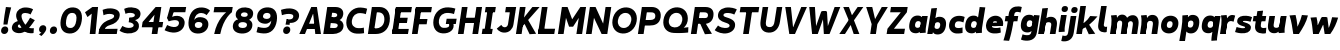 SplineFontDB: 3.2
FontName: MahoneSansBoldItalic
FullName: MahoneSans Bold Italic
FamilyName: MahoneSans
Weight: Bold
Copyright: Copyright (c) 2022, Marco G Mahone
UComments: "2022-4-30: Created with FontForge (http://fontforge.org)"
Version: 001.000
ItalicAngle: 0
UnderlinePosition: -100
UnderlineWidth: 50
Ascent: 800
Descent: 200
InvalidEm: 0
LayerCount: 2
Layer: 0 0 "Back" 1
Layer: 1 0 "Fore" 0
XUID: [1021 174 643576185 27755]
FSType: 0
OS2Version: 0
OS2_WeightWidthSlopeOnly: 0
OS2_UseTypoMetrics: 1
CreationTime: 1651348897
ModificationTime: 1651352467
PfmFamily: 33
TTFWeight: 700
TTFWidth: 5
LineGap: 90
VLineGap: 0
OS2TypoAscent: 0
OS2TypoAOffset: 1
OS2TypoDescent: 0
OS2TypoDOffset: 1
OS2TypoLinegap: 90
OS2WinAscent: 0
OS2WinAOffset: 1
OS2WinDescent: 0
OS2WinDOffset: 1
HheadAscent: 0
HheadAOffset: 1
HheadDescent: 0
HheadDOffset: 1
OS2Vendor: 'PfEd'
MarkAttachClasses: 1
DEI: 91125
Encoding: ISO8859-1
UnicodeInterp: none
NameList: AGL For New Fonts
DisplaySize: -72
AntiAlias: 1
FitToEm: 0
WidthSeparation: 70
WinInfo: 0 25 9
BeginPrivate: 0
EndPrivate
Grid
-197 -193 m 0
 773 -193 l 1024
  Named: "descender"
-196 645.400390625 m 0
 765 645.400390625 l 1024
  Named: "ascender"
-198.287109375 422.400390625 m 0
 760.712890625 422.400390625 l 1024
  Named: "x-height"
-196 628 m 0
 764 628 l 1024
  Named: "capital"
EndSplineSet
BeginChars: 256 68

StartChar: zero
Encoding: 48 48 0
Width: 608
Flags: HW
HStem: -12.5596 138.462<231.968 379.81> 502.098 138.462<231.968 379.81>
VStem: 42 136.849<187.008 440.992> 432.929 136.849<187.008 440.992>
LayerCount: 2
Fore
SplineSet
179.721679688 320.6484375 m 0
 161.818359375 206.987304688 178.138671875 131.333007812 276.301757812 126.16015625 c 0
 374.463867188 120.987304688 414.15234375 193.689453125 432.055664062 307.3515625 c 4
 449.958984375 421.012695312 433.638671875 496.666992188 335.475585938 501.83984375 c 0
 237.313476562 507.012695312 197.625 434.310546875 179.721679688 320.6484375 c 0
43.8134765625 327.810546875 m 0
 74.89453125 525.139648438 186.834960938 649.092773438 357.254882812 640.112304688 c 0
 527.67578125 631.130859375 599.045898438 497.517578125 567.963867188 300.189453125 c 4
 536.8828125 102.860351562 424.942382812 -21.0927734375 254.522460938 -12.1123046875 c 0
 84.1015625 -3.130859375 12.7314453125 130.482421875 43.8134765625 327.810546875 c 0
EndSplineSet
EndChar

StartChar: one
Encoding: 49 49 1
Width: 393
Flags: HW
LayerCount: 2
Fore
SplineSet
218.81640625 474 m 5
 112.408203125 394 l 5
 50.1796875 506 l 5
 235.002929688 628 l 5
 218.81640625 474 l 5
168.997070312 0 m 1
 235.002929688 628 l 1
 377.002929688 628 l 1
 310.997070312 0 l 1
 168.997070312 0 l 1
EndSplineSet
EndChar

StartChar: two
Encoding: 50 50 2
Width: 534
Flags: HW
LayerCount: 2
Fore
SplineSet
6.0322265625 120.833984375 m 5
 78.1171875 127.104492188 l 5
 464.60546875 130.8203125 l 1
 444 0 l 1
 -13 0 l 5
 6.0322265625 120.833984375 l 5
278.708984375 363.528320312 m 0
 349.708984375 388.6640625 373.375 411.181640625 378.694335938 444.953125 c 0
 384.013671875 478.723632812 348.953125 498.978515625 270.65234375 503.104492188 c 0
 190.091796875 507.349609375 113.29296875 469.0078125 113.29296875 469.0078125 c 1
 91.0234375 603.094726562 l 1
 91.0234375 603.094726562 182.49609375 647.169921875 292.432617188 641.376953125 c 0
 442.990234375 633.442382812 535.302734375 569.209960938 516.8046875 451.771484375 c 0
 495.16015625 314.360351562 383.794921875 254.375976562 276.634765625 223.2109375 c 0
 168.104492188 191.647460938 153.698242188 147.685546875 136.166992188 106.319335938 c 1
 118.046875 35.7822265625 l 1
 6.0322265625 120.833984375 l 5
 77.306640625 287.247070312 179.969747146 328.572207485 278.708984375 363.528320312 c 0
EndSplineSet
EndChar

StartChar: three
Encoding: 51 51 3
Width: 535
Flags: HW
LayerCount: 2
Fore
SplineSet
231.028320312 359.040039062 m 1
 457.510742188 341.063476562 483.6640625 219.603515625 473.03125 152.096679688 c 0
 454.533203125 34.658203125 333.741210938 -18.3447265625 183.18359375 -10.41015625 c 0
 73.2470703125 -4.6171875 -10.71484375 57.62109375 -10.71484375 57.62109375 c 5
 60.8466796875 177.845703125 l 5
 60.8466796875 177.845703125 124.40234375 132.107421875 204.962890625 127.862304688 c 0
 283.262695312 123.735351562 335.578125 149.455078125 340.897460938 183.225585938 c 0
 349.36328125 236.969726562 283.411132812 265.657226562 216.87109375 269.1640625 c 1
 231.028320312 359.040039062 l 1
224.736328125 319.095703125 m 1
 235.747070312 388.999023438 l 1
 299.307617188 385.649414062 365.02734375 396.466796875 371.919921875 440.224609375 c 0
 377.239257812 473.995117188 342.96484375 499.243164062 264.665039062 503.369140625 c 0
 184.104492188 507.615234375 138.671875 477.689453125 138.671875 477.689453125 c 5
 104.8984375 602.313476562 l 5
 104.8984375 602.313476562 176.5078125 647.434570312 286.444335938 641.641601562 c 0
 437.002929688 633.70703125 529.314453125 569.474609375 510.81640625 452.036132812 c 0
 492.318359375 334.59765625 352.319335938 296.260742188 224.736328125 319.095703125 c 1
EndSplineSet
EndChar

StartChar: four
Encoding: 52 52 4
Width: 598
Flags: HW
LayerCount: 2
Fore
SplineSet
533.380859375 145 m 5
 19.380859375 145 l 5
 40.171875 277 l 5
 554.171875 277 l 5
 533.380859375 145 l 5
337.791992188 446 m 1
 190.171875 277 l 5
 40.171875 277 l 5
 366.458984375 628 l 1
 337.791992188 446 l 1
267.541015625 0 m 1
 366.458984375 628 l 1
 508.458984375 628 l 1
 409.541015625 0 l 1
 267.541015625 0 l 1
EndSplineSet
EndChar

StartChar: five
Encoding: 53 53 5
Width: 542
Flags: HW
LayerCount: 2
Fore
SplineSet
128 628 m 1
 251.1484375 621.510742188 l 1
 161.830078125 326.689453125 l 1
 51.3095703125 354.720703125 l 1
 128 628 l 1
128 628 m 1
 529 628 l 1
 508.39453125 497.1796875 l 1
 188.39453125 497.1796875 l 1
 128 628 l 1
90.8173828125 270.016601562 m 1
 51.3095703125 354.720703125 l 0
 152.438476562 362.426757812 l 1
 236.3203125 443.59375 524.688476562 429.999023438 488.416992188 199.724609375 c 0
 466.7734375 62.3134765625 346.44140625 -18.8515625 195.883789062 -10.9169921875 c 0
 85.9462890625 -5.1240234375 -10.111328125 48.833984375 -10.111328125 48.833984375 c 1
 53.68359375 178.384765625 l 1
 53.68359375 178.384765625 137.102539062 131.599609375 217.663085938 127.354492188 c 0
 295.962890625 123.228515625 339.919921875 159.45703125 348.385742188 213.201171875 c 0
 356.850585938 266.944335938 322.676757812 343.385742188 90.8173828125 270.016601562 c 1
EndSplineSet
EndChar

StartChar: six
Encoding: 54 54 6
Width: 589
Flags: HW
LayerCount: 2
Fore
SplineSet
276.69921875 125.850585938 m 0
 335.146484375 122.770507812 374.84765625 150.82421875 383.297851562 200.705078125 c 0
 388.565429688 231.802734375 375.184570312 271.860351562 300.954101562 275.528320312 c 0
 238.743164062 278.602539062 203.123046875 252.0234375 196.903320312 212.541015625 c 0
 187.75 154.42578125 226.72265625 128.484375 276.69921875 125.850585938 c 0
180.280273438 324.01953125 m 1
 204.689453125 362.764648438 250.907226562 400.891601562 337.982421875 396.180664062 c 0
 484.053710938 388.278320312 550.469726562 300.831054688 531.372070312 180.818359375 c 0
 514.233398438 73.1162109375 414.35546875 -21.0029296875 254.4609375 -12.5771484375 c 0
 84.0400390625 -3.5966796875 12.6708984375 130.016601562 43.751953125 327.345703125 c 0
 74.833984375 524.674804688 186.7734375 648.627929688 377.056640625 638.600585938 c 0
 516.787109375 631.236328125 575.93359375 559.0859375 575.93359375 559.0859375 c 1
 489.00390625 445.857421875 l 1
 489.00390625 445.857421875 445.76953125 495.559570312 365.208984375 499.8046875 c 0
 258.349609375 505.435546875 198.638671875 434.225585938 180.280273438 324.01953125 c 1
EndSplineSet
EndChar

StartChar: seven
Encoding: 55 55 7
Width: 528
Flags: HW
LayerCount: 2
Fore
SplineSet
522.666992188 496 m 1
 64.6669921875 496 l 1
 85.458984375 628 l 1
 543.458984375 628 l 1
 522.666992188 496 l 1
79.541015625 0 m 1
 153.8828125 345 380.666992188 496 380.666992188 496 c 1
 522.666992188 496 l 1
 522.666992188 496 308.560546875 362 231.541015625 0 c 1
 79.541015625 0 l 1
EndSplineSet
EndChar

StartChar: eight
Encoding: 56 56 8
Width: 566
Flags: HW
LayerCount: 2
Fore
SplineSet
224.4140625 459.875976562 m 0
 220.198242188 433.11328125 241.55078125 407.330078125 300.103515625 404.244140625 c 0
 358.65625 401.159179688 387.454101562 422.651367188 391.926757812 451.047851562 c 0
 397.186523438 484.438476562 376.20703125 512.58203125 317.653320312 515.66796875 c 0
 259.100585938 518.752929688 229.673828125 493.265625 224.4140625 459.875976562 c 0
95.1533203125 485.819335938 m 0
 111.487304688 589.516601562 203.739257812 647.1484375 337.254882812 640.112304688 c 0
 470.770507812 633.076171875 543.498046875 566.750976562 527.165039062 463.052734375 c 0
 509.2578125 349.369140625 418.736328125 302.72265625 285.220703125 309.758789062 c 0
 151.705078125 316.794921875 77.5048828125 373.768554688 95.1533203125 485.819335938 c 0
160.973632812 207.807617188 m 0
 154.3671875 165.865234375 178.001953125 130.286132812 256.301757812 126.16015625 c 0
 334.6015625 122.034179688 367.68359375 152.793945312 374.576171875 196.551757812 c 0
 379.895507812 230.322265625 357.59765625 268.029296875 279.297851562 272.155273438 c 0
 200.997070312 276.28125 166.29296875 241.579101562 160.973632812 207.807617188 c 0
23.2275390625 196.942382812 m 0
 41.7255859375 314.380859375 142.654296875 368.4296875 293.211914062 360.49609375 c 0
 443.770507812 352.561523438 526.151367188 288.852539062 507.653320312 171.4140625 c 0
 489.155273438 53.9755859375 385.080078125 -20.0458984375 234.522460938 -12.1123046875 c 0
 83.9638671875 -4.177734375 5.015625 81.318359375 23.2275390625 196.942382812 c 0
EndSplineSet
EndChar

StartChar: nine
Encoding: 57 57 9
Width: 584
Flags: HW
HStem: -12.5596 138.462<95.3958 337.87> 230.239 121.842<204.95 344.268> 502 138.56<210.369 344.524>
VStem: 36 147<375.524 473.843> 409.151 136.849<199.571 414.622>
LayerCount: 2
Fore
SplineSet
307.340820312 502.439453125 m 4
 248.893554688 505.51953125 209.192382812 477.465820312 200.743164062 427.584960938 c 4
 195.474609375 396.487304688 208.85546875 356.4296875 283.0859375 352.76171875 c 4
 345.296875 349.6875 380.91796875 376.266601562 387.13671875 415.749023438 c 4
 396.290039062 473.864257812 357.317382812 499.805664062 307.340820312 502.439453125 c 4
408.90234375 311.45703125 m 1
 408.90234375 311.45703125 356.171875 226.104492188 250.017578125 231.819335938 c 0
 103.940429688 239.68359375 37.5302734375 327.168945312 56.6279296875 447.181640625 c 0
 73.7666015625 554.883789062 173.64453125 649.002929688 333.5390625 640.577148438 c 0
 503.959960938 631.596679688 575.329101562 497.983398438 544.248046875 300.654296875 c 0
 513.166015625 103.325195312 401.2265625 -20.6279296875 210.943359375 -10.6005859375 c 0
 101.006835938 -4.806640625 37.845703125 20.708984375 37.845703125 20.708984375 c 1
 72.0908203125 157.28515625 l 1
 72.0908203125 157.28515625 122.368164062 133.487304688 212.860351562 128.71875 c 0
 350.748046875 121.452148438 391.508789062 200.962890625 408.33984375 307.81640625 c 0
 408.532226562 309.038085938 408.90234375 311.45703125 408.90234375 311.45703125 c 1
EndSplineSet
EndChar

StartChar: A
Encoding: 65 65 10
Width: 607
Flags: HW
HStem: 0 21G<32 179.414 426.586 574> 116 132<170 424> 608 20G<225.631 380.369>
LayerCount: 2
Fore
SplineSet
392.8125 116 m 1
 138.8125 116 l 1
 159.604492188 248 l 1
 413.604492188 248 l 1
 392.8125 116 l 1
524.541015625 0 m 1
 382.541015625 0 l 1
 311.458984375 628 l 1
 423.458984375 628 l 1
 524.541015625 0 l 1
-17.458984375 0 m 5
 281.458984375 628 l 5
 393.458984375 628 l 5
 124.541015625 0 l 5
 -17.458984375 0 l 5
EndSplineSet
EndChar

StartChar: B
Encoding: 66 66 11
Width: 536
Flags: HW
LayerCount: 2
Fore
SplineSet
235.107421875 251.418945312 m 2
 164.595703125 255.134765625 l 1
 186.375 393.407226562 l 1
 314.860351562 331.797851562 l 1
 357.48046875 329.009765625 l 2
 437.501953125 323.775390625 500.96484375 261.615234375 485.612304688 164.149414062 c 0
 468.05859375 52.703125 345.181549832 0.414530522296 225.578125 0.1923828125 c 2
 132 0 l 1
 147.05078125 143.75 l 1
 217.563476562 140.034179688 l 2
 265.076171875 137.530273438 333.82421875 134.069335938 342.918945312 191.807617188 c 0
 351.383789062 245.551757812 282.62109375 248.915039062 235.107421875 251.418945312 c 2
-18 0 m 1
 81 628 l 1
 222 628 l 1
 132 0 l 1
 -18 0 l 1
242.9921875 492.19921875 m 2
 202.274414062 494.344726562 l 1
 222 628 l 1
 285 628 l 2
 415 628 498.495877734 563.821476902 479.999023438 446.3828125 c 0
 468.737304688 374.880859375 409.041015625 306.696289062 326.611328125 311.040039062 c 2
 270.002929688 314.0234375 l 1
 164.595703125 255.134765625 l 1
 186.375 393.407226562 l 1
 227.09375 391.26171875 l 2
 274.606445312 388.7578125 325.065429688 396.330078125 331.013671875 434.095703125 c 0
 337.90625 477.852539062 290.505859375 489.6953125 242.9921875 492.19921875 c 2
EndSplineSet
EndChar

StartChar: C
Encoding: 67 67 12
Width: 566
Flags: HW
LayerCount: 2
Fore
SplineSet
37.6865234375 326.846679688 m 0
 68.7685546875 524.17578125 220.43359375 646.03515625 390.853515625 637.0546875 c 0
 500.790039062 631.260742188 554.020507812 606.268554688 554.020507812 606.268554688 c 1
 519.775390625 469.692382812 l 1
 519.775390625 469.692382812 479.428710938 492.966796875 388.936523438 497.735351562 c 0
 270.912109375 503.955078125 191.498046875 433.346679688 173.594726562 319.684570312 c 0
 155.692382812 206.0234375 211.737304688 128.275390625 329.762695312 122.055664062 c 0
 420.229492188 117.2890625 471.119140625 135.721679688 471.119140625 135.721679688 c 1
 477.3203125 -3.1630859375 l 1
 477.3203125 -3.1630859375 397.788085938 -20.9482421875 288.12109375 -15.1689453125 c 0
 117.700195312 -6.1884765625 6.60546875 129.518554688 37.6865234375 326.846679688 c 0
EndSplineSet
EndChar

StartChar: D
Encoding: 68 68 13
Width: 588
Flags: HW
LayerCount: 2
Fore
SplineSet
-2 0 m 1
 97 628 l 1
 241 628 l 1
 140 0 l 1
 -2 0 l 1
258.342773438 494.868164062 m 2
 218.342773438 494.868164062 l 1
 241 628 l 1
 291 628 l 2
 461 628 573.073265829 490.777493846 541.9921875 293.448242188 c 0
 510.911132812 96.119140625 369 -2.14306111919e-14 194 0 c 2
 140 0 l 1
 133.76953125 141.604492188 l 1
 213.76953125 141.604492188 l 2
 282 141.604492188 388.180664062 186.94921875 406.083984375 300.610351562 c 0
 423.987304688 414.271484375 374 494.868164062 258.342773438 494.868164062 c 2
EndSplineSet
EndChar

StartChar: E
Encoding: 69 69 14
Width: 498
Flags: HW
LayerCount: 2
Fore
SplineSet
372.864257812 256 m 1
 58.8642578125 256 l 1
 79.6552734375 388 l 1
 393.655273438 388 l 1
 372.864257812 256 l 1
399.541015625 0 m 1
 -1.458984375 0 l 1
 19.3330078125 132 l 1
 420.333007812 132 l 1
 399.541015625 0 l 1
477.666992188 496 m 1
 76.6669921875 496 l 1
 97.458984375 628 l 1
 498.458984375 628 l 1
 477.666992188 496 l 1
3.2666015625 30 m 1
 92.7333984375 598 l 1
 234.733398438 598 l 5
 145.266601562 30 l 5
 3.2666015625 30 l 1
EndSplineSet
EndChar

StartChar: F
Encoding: 70 70 15
Width: 494
Flags: HW
LayerCount: 2
Fore
SplineSet
366.40625 215 m 1
 52.40625 215 l 1
 73.1982421875 347 l 1
 387.198242188 347 l 1
 366.40625 215 l 1
477.666992188 496 m 5
 76.6669921875 496 l 5
 97.458984375 628 l 5
 498.458984375 628 l 5
 477.666992188 496 l 5
-1.458984375 0 m 1
 92.7333984375 598 l 1
 234.733398438 598 l 1
 140.541015625 0 l 1
 -1.458984375 0 l 1
EndSplineSet
EndChar

StartChar: G
Encoding: 71 71 16
Width: 658
Flags: HW
LayerCount: 2
Fore
SplineSet
595.380859375 222.297851562 m 1
 345.380859375 222.297851562 l 1
 366.14453125 354.116210938 l 1
 616.143554688 354.1171875 l 1
 595.380859375 222.297851562 l 1
423.506835938 227.72265625 m 5
 532.766601562 242.103515625 l 5
 579.778320312 81.5869140625 438.9765625 -20.8310546875 268.556640625 -11.8505859375 c 0
 98.1357421875 -2.869140625 6.9033203125 131.790039062 37.9853515625 329.119140625 c 0
 69.06640625 526.448242188 220.731445312 648.307617188 411.014648438 638.280273438 c 0
 520.951171875 632.487304688 584.112304688 606.970703125 584.112304688 606.970703125 c 1
 549.8671875 470.39453125 l 1
 549.8671875 470.39453125 499.58984375 494.192382812 409.09765625 498.9609375 c 0
 271.209960938 506.227539062 191.416015625 434.34765625 173.893554688 321.95703125 c 0
 159.100585938 227.079101562 192.173828125 131.594726562 290.3359375 126.421875 c 0
 388.499023438 121.249023438 451.692382812 145.73046875 423.506835938 227.72265625 c 5
EndSplineSet
EndChar

StartChar: H
Encoding: 72 72 17
Width: 604
Flags: HW
HStem: 0 21G<48 190 410 552> 256 132<68 532> 608 20G<48 190 410 552>
VStem: 48 142<0 256 388 628> 68 122<256 388> 410 142<0 256 388 628> 410 122<256 388>
LayerCount: 2
Fore
SplineSet
-1.458984375 0 m 1xf0
 97.458984375 628 l 1
 239.458984375 628 l 1
 140.541015625 0 l 1
 -1.458984375 0 l 1xf0
502.541015625 0 m 1xe4
 360.541015625 0 l 1
 459.458984375 628 l 1
 601.458984375 628 l 1
 502.541015625 0 l 1xe4
522.864257812 256 m 5xea
 58.8642578125 256 l 5
 79.6552734375 388 l 5
 543.655273438 388 l 5
 522.864257812 256 l 5xea
EndSplineSet
EndChar

StartChar: I
Encoding: 73 73 18
Width: 344
Flags: HW
HStem: 0 132<43 99 241 297> 30 102<99 241> 496 132<43 99 241 297> 496 102<99 241>
VStem: 43 254<0 132 496 628> 99 142<30 598>
LayerCount: 2
Fore
SplineSet
247.541015625 0 m 1x88
 -6.458984375 0 l 1
 14.3330078125 132 l 1
 268.333007812 132 l 1
 247.541015625 0 l 1x88
325.666992188 496 m 1x28
 71.6669921875 496 l 1
 92.458984375 628 l 1
 346.458984375 628 l 1
 325.666992188 496 l 1x28
54.2666015625 30 m 5x54
 143.733398438 598 l 5
 285.733398438 598 l 5
 196.266601562 30 l 5
 54.2666015625 30 l 5x54
EndSplineSet
EndChar

StartChar: J
Encoding: 74 74 19
Width: 504
Flags: HW
LayerCount: 2
Fore
SplineSet
301.181640625 200.846679688 m 2
 362.229492188 605.263671875 l 1
 483.236328125 496.180664062 l 1
 437.088867188 193.684570312 l 2
 419.104131558 75.7948280707 331.4140625 -18.8984375 196.565429688 -11.697265625 c 0
 73.6640625 -5.1337890625 20.240234375 88.7802734375 20.240234375 88.7802734375 c 1
 133.974609375 181.46484375 l 1
 169.739257812 97.0126953125 286.150476001 101.271375546 301.181640625 200.846679688 c 2
483.236328125 496.180664062 m 1
 228.237304688 496.181640625 l 1
 249 628 l 1
 504 628 l 1
 483.236328125 496.180664062 l 1
EndSplineSet
EndChar

StartChar: K
Encoding: 75 75 20
Width: 561
Flags: HW
LayerCount: 2
Fore
SplineSet
591.458984375 628 m 1
 120.805664062 135 l 0
 51.3037109375 208 l 1
 409.458984375 628 l 1
 591.458984375 628 l 1
-1.458984375 0 m 1
 97.458984375 628 l 1
 239.458984375 628 l 1
 140.541015625 0 l 1
 -1.458984375 0 l 1
502.541015625 5 m 1
 340.541015625 -5 l 1
 209.2890625 246 l 1
 301.362304688 329 l 1
 502.541015625 5 l 1
EndSplineSet
EndChar

StartChar: L
Encoding: 76 76 21
Width: 501
Flags: HW
HStem: 0 132<48 456> 608 20G<48 190>
VStem: 48 142<132 628>
LayerCount: 2
Fore
SplineSet
-1.458984375 0 m 1
 97.458984375 628 l 1
 239.458984375 628 l 1
 140.541015625 0 l 5
 -1.458984375 0 l 1
406.541015625 0 m 5
 -1.458984375 0 l 1
 19.3330078125 132 l 1
 427.333007812 132 l 5
 406.541015625 0 l 5
EndSplineSet
EndChar

StartChar: M
Encoding: 77 77 22
Width: 704
Flags: HW
LayerCount: 2
Fore
SplineSet
377.318359375 170 m 1
 354.411132812 342 l 1
 559.458984375 628 l 1
 519.765625 376 l 5
 377.318359375 170 l 1
-1.458984375 0 m 1
 97.458984375 628 l 1
 239.458984375 628 l 1
 140.541015625 0 l 1
 -1.458984375 0 l 1
602.541015625 0 m 1
 460.541015625 0 l 1
 559.458984375 628 l 1
 701.458984375 628 l 1
 602.541015625 0 l 1
277.318359375 170 m 1
 199.765625 376 l 5
 239.458984375 628 l 1
 354.411132812 342 l 1
 377.318359375 170 l 1
 277.318359375 170 l 1
EndSplineSet
EndChar

StartChar: N
Encoding: 78 78 23
Width: 634
Flags: HW
LayerCount: 2
Fore
SplineSet
-1.458984375 0 m 1
 97.458984375 628 l 1
 239.458984375 628 l 1
 140.541015625 0 l 1
 -1.458984375 0 l 1
532.541015625 0 m 5
 390.541015625 0 l 5
 489.458984375 628 l 5
 631.458984375 628 l 5
 532.541015625 0 l 5
390.541015625 0 m 5
 199.765625 376 l 1
 239.458984375 628 l 1
 428.659179688 242 l 5
 390.541015625 0 l 5
EndSplineSet
EndChar

StartChar: O
Encoding: 79 79 24
Width: 687
Flags: HW
HStem: -12.5596 138.462<256.356 423.421> 502.098 138.462<256.356 423.421>
VStem: 36 136.849<217.23 410.77> 506.929 136.849<217.23 410.77>
LayerCount: 2
Fore
SplineSet
173.99609375 322.7421875 m 4
 156.09375 209.081054688 212.138671875 131.333007812 310.301757812 126.16015625 c 4
 408.463867188 120.987304688 487.877929688 191.596679688 505.78125 305.2578125 c 4
 523.68359375 418.918945312 467.638671875 496.666992188 369.475585938 501.83984375 c 0
 271.313476562 507.012695312 191.899414062 436.403320312 173.99609375 322.7421875 c 4
38.087890625 329.904296875 m 4
 69.169921875 527.233398438 220.834960938 649.092773438 391.254882812 640.112304688 c 0
 561.67578125 631.130859375 672.770507812 495.424804688 641.689453125 298.095703125 c 4
 610.607421875 100.766601562 458.942382812 -21.0927734375 288.522460938 -12.1123046875 c 4
 118.1015625 -3.130859375 7.0068359375 132.575195312 38.087890625 329.904296875 c 4
EndSplineSet
EndChar

StartChar: P
Encoding: 80 80 25
Width: 597
Flags: HW
LayerCount: 2
Fore
SplineSet
-2 0 m 1
 97 628 l 1
 240 628 l 1
 140 0 l 1
 -2 0 l 1
328.376953125 495.129882812 m 2
 218.376953125 495.129882812 l 1
 240 628 l 1
 351 628 l 2
 470.896484375 627.557617188 592.478841534 550.433388594 566.115234375 383.063476562 c 0
 540.6953125 221.684570312 411 186.016601562 289.688476562 186.016601562 c 2
 169.688476562 186.016601562 l 1
 191.467773438 324.288085938 l 1
 271.467773438 324.288085938 l 2
 339 324.288085938 420 325 430.678710938 393.220703125 c 0
 443.782866043 476.93630142 394 495.129882812 328.376953125 495.129882812 c 2
EndSplineSet
EndChar

StartChar: Q
Encoding: 81 81 26
Width: 719
Flags: HW
LayerCount: 2
Fore
SplineSet
311.599609375 140.228515625 m 0
 409.762695312 135.055664062 487.08984375 193.12890625 504.993164062 306.790039062 c 0
 522.896484375 420.451171875 466.850585938 498.19921875 368.6875 503.372070312 c 0
 270.525390625 508.544921875 191.111328125 437.935546875 173.208984375 324.274414062 c 0
 155.305664062 210.61328125 213.4375 145.401367188 311.599609375 140.228515625 c 0
37.30078125 331.436523438 m 0
 68.3818359375 528.765625 220.046875 650.625 390.467773438 641.64453125 c 0
 560.887695312 632.663085938 671.983398438 496.95703125 640.901367188 299.627929688 c 0
 624.887695312 197.959960938 542.461914062 130.983398438 542.461914062 130.983398438 c 1
 658.924804688 145.625976562 l 1
 654.051757812 12.9697265625 l 1
 654.051757812 12.9697265625 500.364257812 -9.138671875 289.8203125 1.95703125 c 0
 119.400390625 10.9375 6.21875 134.107421875 37.30078125 331.436523438 c 0
EndSplineSet
EndChar

StartChar: R
Encoding: 82 82 27
Width: 611
Flags: HW
LayerCount: 2
Fore
SplineSet
328.470703125 495.83984375 m 2
 208.470703125 495.83984375 l 1
 229 628 l 1
 360 628 l 2
 499 628 583.357421875 556.135742188 560.140625 408.73828125 c 0
 537.8671875 267.333007812 417.516601562 223.489257812 297.74609375 229.80078125 c 2
 167.646484375 236.657226562 l 1
 187.852539062 364.943359375 l 1
 307.852539062 364.943359375 l 2
 358 364.943359375 414.821692167 356.164975562 423.916992188 413.903320312 c 0
 433.956054688 477.6328125 388.900390625 495.90625 328.470703125 495.83984375 c 2
-3 0 m 1
 96 628 l 1
 239 628 l 1
 140 0 l 1
 -3 0 l 1
524 5 m 5
 348 -5 l 5
 197.958984375 302.04296875 l 1
 294.68359375 350.3125 l 1
 524 5 l 5
EndSplineSet
EndChar

StartChar: S
Encoding: 83 83 28
Width: 562
Flags: HW
LayerCount: 2
Fore
SplineSet
288.985351562 390.796875 m 0
 448.986328125 344.200195312 518.665039062 285.751953125 500.166992188 168.313476562 c 0
 481.669921875 50.875 358.204101562 -19.1044921875 217.577148438 -11.693359375 c 0
 87.7783203125 -4.853515625 -7.578125 71.2197265625 -7.578125 71.2197265625 c 1
 76.0078125 188.65234375 l 1
 76.0078125 188.65234375 129.001953125 132.39453125 239.356445312 126.579101562 c 0
 307.725585938 122.975585938 358.310546875 137.709960938 364.258789062 175.475585938 c 0
 369.578125 209.247070312 351.1328125 231.547851562 248.916015625 263.557617188 c 0
 146.177734375 295.731445312 58.0615234375 348.086914062 76.5595703125 465.525390625 c 0
 95.0576171875 582.963867188 207.491210938 646.475585938 358.048828125 638.541992188 c 0
 477.916992188 632.225585938 545.754882812 589.82421875 545.754882812 589.82421875 c 1
 481.958984375 460.272460938 l 1
 481.958984375 460.272460938 426.76171875 495.500976562 336.26953125 500.26953125 c 0
 257.969726562 504.396484375 217.158203125 488.139648438 211.838867188 454.369140625 c 0
 208.092773438 430.583984375 220.276367188 410.806640625 288.985351562 390.796875 c 0
EndSplineSet
EndChar

StartChar: T
Encoding: 84 84 29
Width: 552
Flags: HW
HStem: 0 21G<202 344> 496 132<39 202 344 507> 496 102<202 344>
VStem: 202 142<0 598>
LayerCount: 2
Fore
SplineSet
535.666992188 496 m 1xd0
 67.6669921875 496 l 5
 88.458984375 628 l 5
 556.458984375 628 l 1
 535.666992188 496 l 1xd0
152.541015625 0 m 1
 246.733398438 598 l 1
 388.733398438 598 l 1xb0
 294.541015625 0 l 1
 152.541015625 0 l 1
EndSplineSet
EndChar

StartChar: U
Encoding: 85 85 30
Width: 581
Flags: HW
LayerCount: 2
Fore
SplineSet
388.88671875 268.421875 m 2
 445 628 l 1
 582 628 l 5
 524.793945312 261.259765625 l 2
 500.237993761 103.834900783 407.927734375 -21.1240234375 237.506835938 -12.142578125 c 0
 67.0869140625 -3.162109375 16.5404064983 129.311567447 40.369140625 286.788085938 c 2
 92 628 l 1
 231 628 l 1
 176.27734375 279.625976562 l 2
 164.697248593 205.90506062 161.124023438 131.302734375 259.286132812 126.12890625 c 0
 357.44921875 120.956054688 377.383914067 194.71103778 388.88671875 268.421875 c 2
EndSplineSet
EndChar

StartChar: V
Encoding: 86 86 31
Width: 607
Flags: HW
LayerCount: 2
Fore
SplineSet
81.458984375 628 m 1
 223.458984375 628 l 1
 294.541015625 0 l 1
 182.541015625 0 l 1
 81.458984375 628 l 1
623.458984375 628 m 1
 324.541015625 0 l 1
 212.541015625 0 l 1
 481.458984375 628 l 1
 623.458984375 628 l 1
EndSplineSet
EndChar

StartChar: W
Encoding: 87 87 32
Width: 842
Flags: HW
LayerCount: 2
Fore
SplineSet
857.458984375 628 m 1
 588.541015625 0 l 1
 476.541015625 0 l 1
 715.458984375 628 l 1
 857.458984375 628 l 1
412.392578125 526 m 1
 524.392578125 526 l 1
 558.541015625 0 l 1
 446.541015625 0 l 1
 412.392578125 526 l 1
81.458984375 628 m 1
 223.458984375 628 l 1
 264.541015625 0 l 1
 152.541015625 0 l 1
 81.458984375 628 l 1
494.392578125 526 m 5
 294.541015625 0 l 5
 182.541015625 0 l 5
 382.392578125 526 l 5
 494.392578125 526 l 5
EndSplineSet
EndChar

StartChar: X
Encoding: 88 88 33
Width: 569
Flags: HW
LayerCount: 2
Fore
SplineSet
81.458984375 628 m 1
 223.458984375 628 l 1
 299.215820312 436 l 5
 484.541015625 0 l 1
 342.541015625 0 l 1
 267.619140625 210 l 1
 81.458984375 628 l 1
583.458984375 628 m 1
 267.619140625 210 l 1
 124.541015625 0 l 1
 -17.458984375 0 l 1
 299.215820312 436 l 5
 441.458984375 628 l 1
 583.458984375 628 l 1
EndSplineSet
EndChar

StartChar: Y
Encoding: 89 89 34
Width: 603
Flags: HW
LayerCount: 2
Fore
SplineSet
216.768554688 230 m 1
 358.768554688 230 l 1
 322.541015625 0 l 1
 180.541015625 0 l 1
 216.768554688 230 l 1
79.458984375 628 m 1
 231.458984375 628 l 1
 325.918945312 250 l 1
 358.768554688 230 l 1
 216.768554688 230 l 1
 79.458984375 628 l 1
621.458984375 628 m 1
 358.768554688 230 l 1
 243.918945312 250 l 1
 469.458984375 628 l 5
 621.458984375 628 l 1
EndSplineSet
EndChar

StartChar: Z
Encoding: 90 90 35
Width: 523
Flags: HW
LayerCount: 2
Fore
SplineSet
428.541015625 0 m 1
 -9.458984375 0 l 1
 11.3330078125 132 l 1
 449.333007812 132 l 1
 428.541015625 0 l 1
496.666992188 496 m 1
 78.6669921875 496 l 1
 99.458984375 628 l 1
 517.458984375 628 l 1
 496.666992188 496 l 1
11.3330078125 132 m 1
 344.666992188 496 l 1
 496.666992188 496 l 1
 173.333007812 132 l 5
 11.3330078125 132 l 1
EndSplineSet
EndChar

StartChar: a
Encoding: 97 97 36
Width: 496
Flags: HW
HStem: -10.0479 136.865<196.478 299.698> 0 21G<319.622 460.222> 295.582 136.865<196.478 299.698> 402.4 20G<319.622 460.222>
VStem: 33 144.206<145.746 276.654> 319.622 140.6<211.2 422.4> 319.622 43.5996<63.1201 359.279>
LayerCount: 2
Fore
SplineSet
444 5 m 5
 295 -5 l 5
 295 -5 289.947265625 27.994140625 299.202148438 85.884765625 c 6
 353 422.400390625 l 5
 494 422.400390625 l 5
 447.64453125 134.44921875 l 6
 437.524414062 71.583984375 444 5 444 5 c 5
261.374023438 295.387695312 m 0xa8
 222.384765625 297.442382812 187.568359375 277.588867188 177.682617188 214.833007812 c 0
 167.797851562 152.076171875 195.838867188 128.909179688 234.828125 126.854492188 c 0
 273.817382812 124.799804688 308.633789062 144.654296875 318.51953125 207.411132812 c 0
 328.404296875 270.166992188 300.36328125 293.333007812 261.374023438 295.387695312 c 0xa8
183.505859375 -8.2529296875 m 0
 71.00390625 -2.32421875 11.17578125 74.5029296875 34.4677734375 222.379882812 c 0
 57.759765625 370.255859375 140.606445312 439.564453125 253.108398438 433.635742188 c 0
 365.610351562 427.70703125 385.712890625 352.973632812 362.420898438 205.09765625 c 0xaa
 339.127929688 57.2197265625 296.0078125 -14.181640625 183.505859375 -8.2529296875 c 0
EndSplineSet
EndChar

StartChar: b
Encoding: 98 98 37
Width: 496
Flags: HW
LayerCount: 2
Fore
SplineSet
228.34765625 -11.220703125 m 0
 115.845703125 -5.2919921875 95.7431640625 69.44140625 119.036132812 217.318359375 c 0
 142.328125 365.194335938 185.448242188 436.596679688 297.950195312 430.66796875 c 0
 410.452148438 424.739257812 470.280273438 347.912109375 446.98828125 200.036132812 c 0
 423.696289062 52.158203125 340.849609375 -17.1494140625 228.34765625 -11.220703125 c 0
246.627929688 295.559570312 m 0
 207.638671875 297.614257812 172.822265625 277.76171875 162.9375 215.004882812 c 0
 153.051757812 152.248046875 181.092773438 129.081054688 220.08203125 127.026367188 c 0
 259.071289062 124.971679688 293.888671875 144.826171875 303.7734375 207.583007812 c 0
 313.658203125 270.33984375 285.6171875 293.504882812 246.627929688 295.559570312 c 0
-18 0 m 1
 84 640.400390625 l 5
 225 650.400390625 l 5
 137.51953125 89.2705078125 l 1
 112 0 l 1
 -18 0 l 1
EndSplineSet
EndChar

StartChar: c
Encoding: 99 99 38
Width: 423
Flags: HW
LayerCount: 2
Fore
SplineSet
29.265625 220.840820312 m 4
 52.5576171875 368.716796875 165.198242188 436.455078125 297.5625 429.479492188 c 4
 374.194335938 425.44140625 416.958984375 400.159179688 416.958984375 400.159179688 c 5
 385.637695312 263.360351562 l 5
 385.637695312 263.360351562 332.751953125 289.813476562 276.034179688 292.801757812 c 4
 217.182617188 295.903320312 182.366210938 276.049804688 172.48046875 213.29296875 c 4
 162.595703125 150.537109375 190.63671875 127.370117188 249.48828125 124.268554688 c 4
 304.462890625 121.372070312 363.940429688 139.56640625 363.940429688 139.56640625 c 1
 363.892578125 3.1845703125 l 1
 363.892578125 3.1845703125 304.375 -16.435546875 208.09765625 -11.3623046875 c 4
 115.458007812 -6.48046875 5.9736328125 72.9638671875 29.265625 220.840820312 c 4
EndSplineSet
EndChar

StartChar: d
Encoding: 100 100 39
Width: 500
Flags: HW
LayerCount: 2
Fore
SplineSet
235.711914062 296.1875 m 0
 196.72265625 298.2421875 161.905273438 278.389648438 152.020507812 215.6328125 c 0
 142.135742188 152.875976562 170.176757812 129.708984375 209.166015625 127.654296875 c 0
 248.154296875 125.599609375 282.971679688 145.454101562 292.856445312 208.2109375 c 0
 302.741210938 270.967773438 274.700195312 294.133789062 235.711914062 296.1875 c 0
157.84375 -7.453125 m 0
 45.341796875 -1.5244140625 -14.4873046875 75.302734375 8.8056640625 223.1796875 c 0
 32.09765625 371.055664062 114.944335938 440.364257812 227.446289062 434.435546875 c 0
 339.948242188 428.506835938 360.05078125 353.7734375 336.7578125 205.897460938 c 0
 313.465820312 58.0205078125 270.344726562 -13.3818359375 157.84375 -7.453125 c 0
424 5 m 1
 275 -5 l 1
 275 -5 270.112304688 27.958984375 279.202148438 85.884765625 c 2
 367 650.400390625 l 5
 508 640.400390625 l 5
 427.64453125 134.44921875 l 2
 417.750071058 71.5339485291 424 5 424 5 c 1
EndSplineSet
EndChar

StartChar: e
Encoding: 101 101 40
Width: 466
Flags: HW
LayerCount: 2
Fore
SplineSet
450.854492188 187.86328125 m 5
 313.830078125 166.313476562 181.634765625 164.794921875 45.697265625 184.041015625 c 5
 58.595703125 265.928710938 l 5
 203.264648438 251.256835938 296.12890625 256.83203125 376.357421875 274.356445312 c 5
 450.854492188 187.86328125 l 5
172.6640625 214.606445312 m 0
 162.880859375 152 171.05078125 129.926757812 259.633789062 125.2578125 c 0
 334.470703125 121.314453125 384.017578125 140.032226562 384.017578125 140.032226562 c 1
 395.473632812 13.11328125 l 1
 395.473632812 13.11328125 334.3828125 -16.4931640625 218.243164062 -10.373046875 c 0
 95.8515625 -3.9228515625 6.2861328125 74.404296875 29.4482421875 222.153320312 c 0
 52.6318359375 370.03515625 173.326171875 437.349609375 275.896484375 431.944335938 c 0
 380.453125 426.43359375 475.719726562 345.725585938 450.854492188 187.86328125 c 1
 307.623046875 195.411132812 l 1
 331.553710938 283.765625 290.377929688 293.369140625 254.368164062 295.266601562 c 0
 220.344726562 297.059570312 182.548828125 277.36328125 172.6640625 214.606445312 c 0
EndSplineSet
EndChar

StartChar: f
Encoding: 102 102 41
Width: 370
Flags: HW
HStem: 0 21G<97 237.6> 290.4 132<26 344> 531.405 136.865<253.525 387.096>
VStem: 97 140.6<0 511.486>
LayerCount: 2
Fore
SplineSet
335.237304688 290.581054688 m 1
 19.236328125 290.58203125 l 1
 40 422.400390625 l 1
 356 422.400390625 l 1
 335.237304688 290.581054688 l 1
127 -198 m 1
 -14 -188 l 1
 -14 -188 75 58 117.11328125 462.8203125 c 0
 133.648105279 621.763819914 251.47265625 668.448242188 363.974609375 662.51953125 c 0
 420.744140625 659.528320312 445.21875 645.279296875 445.21875 645.279296875 c 1
 413.897460938 508.48046875 l 1
 413.897460938 508.48046875 379.30078125 523.899414062 342.446289062 525.841796875 c 0
 303.45703125 527.896484375 262.704173726 518.709788011 256.74609375 455.461914062 c 0
 221 76 127 -198 127 -198 c 1
EndSplineSet
EndChar

StartChar: g
Encoding: 103 103 42
Width: 496
Flags: HW
LayerCount: 2
Fore
SplineSet
277.579101562 295.377929688 m 0
 238.58984375 297.432617188 203.772460938 277.579101562 193.887695312 214.822265625 c 0
 184.002929688 152.065429688 212.043945312 128.899414062 251.032226562 126.844726562 c 0
 290.021484375 124.790039062 324.838867188 144.643554688 334.723632812 207.400390625 c 0
 344.608398438 270.157226562 316.567382812 293.323242188 277.579101562 295.377929688 c 0
199.7109375 -8.263671875 m 0
 87.208984375 -2.3349609375 27.3798828125 74.4921875 50.6728515625 222.369140625 c 0
 73.96484375 370.24609375 156.811523438 439.553710938 269.313476562 433.625 c 0
 381.815429688 427.696289062 401.916992188 352.962890625 378.625 205.086914062 c 0
 355.333007812 57.2099609375 312.211914062 -14.1923828125 199.7109375 -8.263671875 c 0
374 427.400390625 m 5
 515 417.400390625 l 5
 447.548828125 -5.7919921875 l 2
 422.681556318 -163.6539844 311.616210938 -221.407226562 169.3203125 -213.908203125 c 0
 82.7578125 -209.346679688 49.9248046875 -184.587890625 49.9248046875 -184.587890625 c 1
 90.2333984375 -54.3037109375 l 1
 90.2333984375 -54.3037109375 124.201171875 -73.7177734375 190.848632812 -77.23046875 c 0
 259.631835938 -80.85546875 298.060504544 -61.1951544439 307.916015625 1.56640625 c 2
 374 427.400390625 l 5
EndSplineSet
EndChar

StartChar: h
Encoding: 104 104 43
Width: 497
Flags: HW
LayerCount: 2
Fore
SplineSet
-21 0 m 1
 83 640.400390625 l 5
 224 650.400390625 l 5
 123 0 l 1
 -21 0 l 1
117.353515625 224.368164062 m 2
 140.645507812 372.244140625 194.583984375 436.02734375 307.0859375 430.098632812 c 0
 401.709960938 425.112304688 468.378822091 354.977211729 445.306640625 207.084960938 c 2
 413 0 l 1
 271 0 l 1
 305.672851562 214.443359375 l 2
 315.813216999 277.159113389 284.821289062 293.459960938 243.845703125 295.619140625 c 0
 204.856445312 297.673828125 167.467178747 285.014001512 157.673828125 222.243164062 c 2
 123 0 l 1
 83.03125 6.466796875 l 1
 117.353515625 224.368164062 l 2
EndSplineSet
EndChar

StartChar: i
Encoding: 105 105 44
Width: 215
Flags: HW
LayerCount: 2
Fore
SplineSet
143 5 m 5
 -6 -5 l 5
 -6 -5 -11.052734375 27.994140625 -1.7978515625 85.884765625 c 6
 52 422.400390625 l 5
 193 422.400390625 l 5
 146.64453125 134.44921875 l 6
 136.524414062 71.583984375 143 5 143 5 c 5
66.576171875 575.336914062 m 0
 72.4931640625 612.904296875 96.85546875 649.486328125 156.48046875 646.34375 c 0
 216.107421875 643.202148438 228.639648438 604.67578125 222.72265625 567.108398438 c 0
 216.8046875 529.5390625 192.442382812 492.958984375 132.815429688 496.100585938 c 0
 73.1904296875 499.243164062 60.658203125 537.768554688 66.576171875 575.336914062 c 0
EndSplineSet
EndChar

StartChar: j
Encoding: 106 106 45
Width: 215
Flags: HW
LayerCount: 2
Fore
SplineSet
83.1103515625 571.806640625 m 0
 89.02734375 609.374023438 113.388671875 645.956054688 173.014648438 642.814453125 c 0
 232.641601562 639.671875 245.173828125 601.145507812 239.255859375 563.578125 c 0
 233.338867188 526.009765625 208.975585938 489.428710938 149.349609375 492.571289062 c 0
 89.7236328125 495.712890625 77.1923828125 534.23828125 83.1103515625 571.806640625 c 0
68 422.400390625 m 5
 210 422.400390625 l 1
 142.735351562 -1.4384765625 l 2
 117.686735728 -159.271412683 6.802734375 -217.052734375 -105.69921875 -211.124023438 c 0
 -152.537109375 -208.65625 -168.024414062 -200.921875 -168.024414062 -200.921875 c 1
 -136.545898438 -63.125 l 1
 -136.545898438 -63.125 -121.025390625 -72.50390625 -84.1708984375 -74.4462890625 c 0
 -45.181640625 -76.5009765625 -8.23661507792 -66.8419148398 3.1015625 5.919921875 c 2
 68 422.400390625 l 5
EndSplineSet
EndChar

StartChar: k
Encoding: 107 107 46
Width: 530
Flags: HW
LayerCount: 2
Fore
SplineSet
-17.8291015625 0 m 1
 83.8291015625 645.400390625 l 1
 224.428710938 645.400390625 l 1
 122.770507812 0 l 1
 -17.8291015625 0 l 1
512.703125 416.400390625 m 1
 387.302890302 277.0066737 267.838867188 171.803710938 80.5185546875 93 c 0
 31.703125 164 l 1
 142 244 254 304 330.703125 426.400390625 c 1
 512.703125 416.400390625 l 1
456.170898438 5 m 1
 294.170898438 -5 l 1
 184.768554688 226 l 1
 262.1171875 279 l 1
 456.170898438 5 l 1
EndSplineSet
EndChar

StartChar: l
Encoding: 108 108 47
Width: 290
Flags: HW
HStem: -10.041 137.366<176.167 258.964> 625.4 20G<27.1064 167.711>
VStem: 27 140.711<137.173 645.4>
LayerCount: 2
Fore
SplineSet
219 645.400390625 m 5
 145.975585938 179.5078125 l 2
 138.329439084 130.72572892 175.506835938 124.508789062 194.6328125 123.500976562 c 0
 213.611328125 122.500976562 228.770507812 130.436523438 228.770507812 130.436523438 c 1
 216.680664062 -3.5390625 l 1
 216.680664062 -3.5390625 194.04296875 -14.7841796875 155.149414062 -12.7353515625 c 0
 62.509765625 -7.853515625 -17.1222485653 39.8295642564 7.9306640625 197.663085938 c 2
 79 645.400390625 l 1
 219 645.400390625 l 5
EndSplineSet
EndChar

StartChar: m
Encoding: 109 109 48
Width: 747
Flags: HW
HStem: 0 21G<33 173.6 302.622 443.222 572.244 712.844> 295.582 136.865<197.179 287.798 459.759 557.42> 402.4 20G<33 173.6>
VStem: 33 140.6<0 422.4> 133 40.5996<0 366.279> 302.622 140.6<0 281.043> 362.622 80.5996<0 366.279> 572.244 140.6<0 281.511>
LayerCount: 2
Fore
SplineSet
0 0 m 1
 19.9671298618 140.800130208 59.8583984375 276.600585938 24 417.400390625 c 1
 166 427.400390625 l 1
 200 289 158.643364287 140.800130208 139 0 c 1
 0 0 l 1
363.00390625 218.736328125 m 2xc3
 386.295898438 366.612304688 479.958984375 428.302734375 582.529296875 422.897460938 c 0
 667.22265625 418.434570312 734.292744021 348.249426076 710.819335938 200.407226562 c 2
 679 0 l 1
 538 0 l 1
 571.185546875 207.765625 l 2
 581.205211109 270.496000054 550.333984375 286.782226562 519.290039062 288.41796875 c 0
 490.232421875 289.94921875 453.009107123 277.263559649 443.049804688 214.518554688 c 2
 409 0 l 1xc5
 328.681640625 0.8349609375 l 1
 363.00390625 218.736328125 l 2xc3
134.958984375 230.75390625 m 2xc9
 158.251953125 378.629882812 212.189453125 442.413085938 314.759765625 437.0078125 c 0
 399.453125 432.544921875 466.517238239 362.366684036 443.049804688 214.518554688 c 2
 409 0 l 1
 269 0 l 1
 303.416015625 221.876953125 l 2
 313.153973166 284.656688359 282.564453125 300.892578125 251.520507812 302.528320312 c 0
 222.462890625 304.059570312 184.700577902 291.456698748 175.280273438 228.62890625 c 2
 141 0 l 1xd5
 100.637695312 12.8525390625 l 1
 134.958984375 230.75390625 l 2xc9
EndSplineSet
EndChar

StartChar: n
Encoding: 110 110 49
Width: 497
Flags: HW
LayerCount: 2
Fore
SplineSet
0 0 m 1
 19.9671298618 140.800130208 59.8583984375 276.600585938 24 417.400390625 c 1
 166 427.400390625 l 1
 200 289 158.643364287 140.800130208 139 0 c 1
 0 0 l 1
134.1015625 224.221679688 m 2
 157.39453125 372.09765625 211.33203125 435.881835938 323.833984375 429.953125 c 0
 418.458007812 424.965820312 484.26933522 354.971438655 462.0546875 206.939453125 c 2
 431 0 l 1
 288 0 l 1
 322.420898438 214.297851562 l 2
 332.496098887 277.024099523 301.569335938 293.313476562 260.59375 295.473632812 c 0
 221.60546875 297.528320312 183.876820255 284.91881958 174.422851562 222.096679688 c 2
 141 0 l 1
 99.7802734375 6.3203125 l 1
 134.1015625 224.221679688 l 2
EndSplineSet
EndChar

StartChar: o
Encoding: 111 111 50
Width: 489
Flags: HW
HStem: -10.0479 136.865<190.893 295.33> 295.582 136.865<190.893 295.33>
VStem: 28 144.206<145.746 276.654> 314.017 144.206<145.746 276.654>
LayerCount: 2
Fore
SplineSet
208.309570312 -9.7451171875 m 0
 95.8076171875 -3.81640625 6.185546875 74.5810546875 29.478515625 222.458007812 c 0
 52.7705078125 370.333984375 165.411132812 438.072265625 277.913085938 432.14453125 c 0
 390.415039062 426.215820312 480.037109375 347.818359375 456.745117188 199.942382812 c 0
 433.452148438 52.0654296875 320.811523438 -15.6728515625 208.309570312 -9.7451171875 c 0
256.384765625 295.466796875 m 0
 217.395507812 297.521484375 182.578125 277.66796875 172.693359375 214.911132812 c 0
 162.80859375 152.154296875 190.849609375 128.987304688 229.837890625 126.932617188 c 0
 268.827148438 124.877929688 303.64453125 144.732421875 313.529296875 207.489257812 c 0
 323.4140625 270.24609375 295.373046875 293.412109375 256.384765625 295.466796875 c 0
EndSplineSet
EndChar

StartChar: p
Encoding: 112 112 51
Width: 496
Flags: HW
LayerCount: 2
Fore
SplineSet
259.484375 -11.4921875 m 0
 146.982421875 -5.5634765625 126.880859375 69.169921875 150.172851562 217.046875 c 0
 173.46484375 364.922851562 216.5859375 436.325195312 329.087890625 430.396484375 c 0
 441.58984375 424.467773438 501.41796875 347.640625 478.125976562 199.764648438 c 0
 454.833007812 51.8876953125 371.986328125 -17.4208984375 259.484375 -11.4921875 c 0
277.765625 295.2890625 m 0
 238.776367188 297.34375 203.958984375 277.490234375 194.07421875 214.733398438 c 0
 184.189453125 151.9765625 212.23046875 128.809570312 251.219726562 126.754882812 c 0
 290.208007812 124.701171875 325.025390625 144.5546875 334.91015625 207.311523438 c 0
 344.794921875 270.068359375 316.75390625 293.234375 277.765625 295.2890625 c 0
-17 -193 m 1
 15.6257251687 12.0623464487 68 207 60 417.400390625 c 5
 201 427.400390625 l 5
 194.07421875 219.733398438 156.88869501 12.1334635416 125 -193 c 1
 -17 -193 l 1
EndSplineSet
EndChar

StartChar: q
Encoding: 113 113 52
Width: 497
Flags: HW
LayerCount: 2
Fore
SplineSet
426 -188 m 5
 285 -198 l 5
 285 -198 283.323457015 -143.447753026 293.966796875 -75.5322265625 c 2
 372 422.400390625 l 1
 514 422.400390625 l 1
 433.442382812 -83.8896484375 l 2
 421.846021286 -156.770681109 426 -188 426 -188 c 5
275.80078125 295.55078125 m 0
 236.811523438 297.60546875 201.994140625 277.751953125 192.109375 214.995117188 c 0
 182.224609375 152.23828125 210.265625 129.071289062 249.254882812 127.016601562 c 0
 288.244140625 124.961914062 323.060546875 144.81640625 332.9453125 207.573242188 c 0
 342.831054688 270.330078125 314.790039062 293.49609375 275.80078125 295.55078125 c 0
197.932617188 -8.0908203125 m 0
 85.4306640625 -2.162109375 25.6015625 74.6650390625 48.89453125 222.541992188 c 0
 72.1865234375 370.41796875 155.033203125 439.7265625 267.53515625 433.797851562 c 0
 380.037109375 427.869140625 400.139648438 353.135742188 376.846679688 205.259765625 c 0
 353.5546875 57.3828125 310.434570312 -14.01953125 197.932617188 -8.0908203125 c 0
EndSplineSet
EndChar

StartChar: r
Encoding: 114 114 53
Width: 376
Flags: HW
LayerCount: 2
Fore
SplineSet
0 0 m 1
 19.9671298618 140.800130208 59.8583984375 276.600585938 24 417.400390625 c 1
 166 427.400390625 l 1
 200 289 158.643364287 140.800130208 139 0 c 1
 0 0 l 1
379.466796875 413.912109375 m 1
 338.395507812 274.6640625 l 1
 338.395507812 274.6640625 314.561523438 289.596679688 280.061523438 291.4140625 c 0
 241.072265625 293.46875 184.201854705 281.793815639 167.735351562 179.139648438 c 2
 139 0 l 1
 99.384765625 3.30859375 l 1
 133.70703125 221.209960938 l 2
 156.091796875 363.328125 224.670898438 432.076171875 311.520507812 427.561523438 c 0
 354.918945312 425.306640625 379.466796875 413.912109375 379.466796875 413.912109375 c 1
EndSplineSet
EndChar

StartChar: s
Encoding: 115 115 54
Width: 437
Flags: HW
LayerCount: 2
Fore
SplineSet
237.630859375 267.876953125 m 0
 345.288085938 236.384765625 408.504882812 201.30859375 396.223632812 123.334960938 c 0
 379.22265625 15.404296875 282.805664062 -12.912109375 150.44140625 -5.9365234375 c 0
 73.8095703125 -1.8984375 1.2509765625 24.9541015625 1.2509765625 24.9541015625 c 1
 40.9306640625 151.243164062 l 1
 40.9306640625 151.243164062 113.6796875 123.743164062 170.396484375 120.754882812 c 0
 229.248046875 117.653320312 249.9453125 124.153320312 252.594726562 140.973632812 c 0
 254.9296875 155.795898438 231.484375 161.918945312 211.833007812 167.672851562 c 0
 126.310546875 192.716796875 41.5986328125 218.525390625 56.3974609375 312.4765625 c 0
 71.8251953125 410.421875 167.927734375 436.740234375 280.4296875 430.811523438 c 0
 376.923828125 425.7265625 426.799804688 394.454101562 426.799804688 394.454101562 c 1
 386.705078125 279.764648438 l 1
 386.705078125 279.764648438 346.985351562 299.561523438 280.336914062 303.07421875 c 0
 214.533203125 306.541992188 199.873046875 301.53515625 198.166992188 290.70703125 c 0
 196.619140625 280.877929688 205.506835938 277.2734375 237.630859375 267.876953125 c 0
EndSplineSet
EndChar

StartChar: t
Encoding: 116 116 55
Width: 377
Flags: HW
HStem: -10.0479 136.865<248.525 382.096> 290.4 132<27 345>
VStem: 92 140.6<143.36 538.223>
LayerCount: 2
Fore
SplineSet
335.237304688 290.581054688 m 5
 19.236328125 290.58203125 l 5
 40 422.400390625 l 5
 356 422.400390625 l 5
 335.237304688 290.581054688 l 5
277.130859375 556.596679688 m 1
 220.97265625 200.0625 l 2
 211.086914062 137.306640625 244.283203125 123.9375 283.272460938 121.883789062 c 0
 320.125976562 119.94140625 358.970703125 131.490234375 358.970703125 131.490234375 c 1
 347.037109375 -6.330078125 l 1
 347.037109375 -6.330078125 318.512695312 -17.7861328125 261.744140625 -14.7939453125 c 0
 149.2421875 -8.8662109375 54.900390625 39.572265625 79.765625 197.434570312 c 2
 134.3515625 543.982421875 l 1
 277.130859375 556.596679688 l 1
EndSplineSet
EndChar

StartChar: u
Encoding: 117 117 56
Width: 501
Flags: HW
LayerCount: 2
Fore
SplineSet
442 5 m 5
 292 -5 l 5
 292 -5 287.753123122 27.84468342 296.747070312 85.7841796875 c 2
 349 422.400390625 l 1
 491 422.400390625 l 1
 445.189453125 134.349609375 l 2
 435.186337384 71.4513140987 442 5 442 5 c 5
355.188476562 198.702148438 m 2
 331.896484375 50.8251953125 277.958007812 -12.9580078125 165.456054688 -7.029296875 c 0
 70.83203125 -2.04296875 3.76942218817 68.1393702945 27.236328125 215.984375 c 2
 60 422.400390625 l 1
 201 422.400390625 l 1
 166.869140625 208.625976562 l 2
 156.852839539 145.890114207 187.720703125 129.609375 228.696289062 127.450195312 c 0
 267.685546875 125.395507812 305.196227096 138.038694484 314.868164062 200.826171875 c 2
 349 422.400390625 l 1
 389.510742188 416.602539062 l 1
 355.188476562 198.702148438 l 2
EndSplineSet
EndChar

StartChar: v
Encoding: 118 118 57
Width: 520
Flags: HW
LayerCount: 2
Fore
SplineSet
297.333007812 0 m 1
 176.733398438 0 l 1
 245.188624079 141.781730053 335.232282602 278.540115757 373.266601562 427.400390625 c 1
 523.866210938 417.400390625 l 1
 486.008002542 268.213253545 394.138867385 133.447550468 297.333007812 0 c 1
156.733398438 0 m 1
 133.039729273 138.482269201 116.054445471 276.379105074 63.2666015625 417.400390625 c 1
 213.866210938 427.400390625 l 1
 260.460413109 280.802426564 260.489169874 141.766577399 277.333007812 0 c 1
 156.733398438 0 l 1
EndSplineSet
EndChar

StartChar: w
Encoding: 119 119 58
Width: 751
Flags: HW
LayerCount: 2
Fore
SplineSet
557.333007812 0 m 1
 436.733398438 0 l 1
 526 132 563.612070054 268.651827739 603.266601562 427.400390625 c 1
 753.866210938 417.400390625 l 1
 713.093468527 275.965932981 655.211064024 136.122902053 557.333007812 0 c 1
416.733398438 0 m 1
 353.266601562 422.400390625 l 1
 483.866210938 422.400390625 l 1
 537.333007812 0 l 1
 416.733398438 0 l 1
267.333007812 0 m 1
 146.733398438 0 l 1
 333.266601562 422.400390625 l 1
 463.866210938 422.400390625 l 1
 267.333007812 0 l 1
126.733398438 0 m 1
 111.337813626 139.133463548 102.322000476 278.266927078 63.2666015625 417.400390625 c 1
 213.866210938 427.400390625 l 1
 250.119277074 284.933593756 242.683711711 142.466796866 247.333007812 0 c 1
 126.733398438 0 l 1
EndSplineSet
EndChar

StartChar: x
Encoding: 120 120 59
Width: 529
VWidth: 999
Flags: HW
HStem: 0 21G<29 191.977 336.023 500> 403 20G<39 201.397 334.95 500>
LayerCount: 2
Fore
SplineSet
145.686523438 -5 m 1
 -4.3134765625 5 l 1
 278.254882812 302 l 1
 382.313476562 428 l 5
 533.313476562 418 l 5
 251.3203125 131 l 1
 145.686523438 -5 l 1
315.686523438 0 m 1
 251.3203125 131 l 1
 72.3134765625 423 l 1
 222.313476562 423 l 1
 278.254882812 302 l 1
 466.686523438 0 l 1
 315.686523438 0 l 1
EndSplineSet
EndChar

StartChar: y
Encoding: 121 121 60
Width: 530
Flags: HW
HStem: 0 21G<192.781 300.956> 402.4 20G<40.3564 196.423 344.143 500.956>
LayerCount: 2
Fore
SplineSet
178.953125 3.8203125 m 1
 169.276497192 117.595188616 155.779296875 237.956054688 98 417.400390625 c 1
 249 427.400390625 l 1
 271.065429688 291.109375 288.371758178 154.819010417 282.77734375 18.5283203125 c 1
 178.953125 3.8203125 l 1
419 426.400390625 m 1
 570 418.400390625 l 1
 403 -13 89.3271484375 -210.994140625 89.3271484375 -210.994140625 c 1
 34.2724609375 -120.805664062 l 1
 34.2724609375 -120.805664062 325 62 419 426.400390625 c 1
EndSplineSet
EndChar

StartChar: z
Encoding: 122 122 61
Width: 420
Flags: HW
LayerCount: 2
Fore
SplineSet
354.733398438 0 m 1
 -3.2666015625 0 l 1
 17.525390625 132 l 1
 375.525390625 132 l 1
 354.733398438 0 l 1
400.474609375 290.400390625 m 1
 42.474609375 290.400390625 l 1
 63.2666015625 422.400390625 l 1
 421.266601562 422.400390625 l 1
 400.474609375 290.400390625 l 1
17.525390625 132 m 1
 228.474609375 290.400390625 l 1
 400.474609375 290.400390625 l 1
 179.525390625 132 l 1
 17.525390625 132 l 1
EndSplineSet
EndChar

StartChar: space
Encoding: 32 32 62
Width: 192
Flags: HW
LayerCount: 2
EndChar

StartChar: comma
Encoding: 44 44 63
Width: 271
Flags: HW
LayerCount: 2
Fore
SplineSet
53.5986328125 95.9169921875 m 0
 62.662109375 153.140625 107.098632812 188.46875 157.068359375 185.849609375 c 0
 207.040039062 183.231445312 239.646484375 143.865234375 230.583984375 86.6416015625 c 0
 217.877929688 6.4248046875 109.385742188 -84.8349609375 109.385742188 -84.8349609375 c 1
 50.6708984375 -43.068359375 l 1
 110.821289062 1.861328125 l 1
 64.564453125 8.76953125 46.361328125 50.220703125 53.5986328125 95.9169921875 c 0
EndSplineSet
EndChar

StartChar: period
Encoding: 46 46 64
Width: 273
Flags: HW
LayerCount: 2
Fore
SplineSet
48.12109375 96.2001953125 m 0
 57.1845703125 153.423828125 101.62109375 188.751953125 151.590820312 186.1328125 c 0
 201.561523438 183.513671875 234.16796875 144.1484375 225.10546875 86.9248046875 c 0
 216.041992188 29.7001953125 171.604492188 -5.626953125 121.633789062 -3.0078125 c 0
 71.6640625 -0.388671875 39.0576171875 38.9755859375 48.12109375 96.2001953125 c 0
EndSplineSet
EndChar

StartChar: exclam
Encoding: 33 33 65
Width: 294
Flags: HW
LayerCount: 2
Fore
SplineSet
28.51171875 96.2001953125 m 0
 37.5751953125 153.423828125 82.01171875 188.751953125 131.981445312 186.1328125 c 0
 181.952148438 183.513671875 214.55859375 144.1484375 205.49609375 86.9248046875 c 0
 196.432617188 29.7001953125 151.995117188 -5.626953125 102.024414062 -3.0078125 c 0
 52.0546875 -0.388671875 19.4482421875 38.9755859375 28.51171875 96.2001953125 c 0
84.8720703125 230 m 1
 102.718837145 389.610444964 122.18359375 509.331054688 147.909179688 633 c 1
 279.909179688 623 l 1
 248.578125 510.622070312 217 403 186.872070312 230 c 1
 84.8720703125 230 l 1
EndSplineSet
EndChar

StartChar: ampersand
Encoding: 38 38 66
Width: 614
Flags: HW
HStem: -10.0479 132.255<174.042 300.799> 502.098 138.462<237.402 419.848>
VStem: 26 144.206<128.741 186.261> 83 136.849<368.796 482.196>
LayerCount: 2
Fore
SplineSet
240.91015625 311.354492188 m 1xe0
 256.900390625 240.545898438 l 0
 170.239257812 221.0546875 151.94140625 205.931640625 147.419921875 177.389648438 c 0
 142.966796875 149.268554688 167.245117188 129.29296875 201.737304688 127.485351562 c 0
 241.682617188 125.391601562 318.537109375 140.182617188 452.731445312 383.493164062 c 1
 570.955078125 321.219726562 l 1
 426.978515625 106.4609375 320.099609375 -11.154296875 167.064453125 -3.134765625 c 0
 42.955078125 3.3701171875 -14.060546875 74.619140625 -1.779296875 152.163085938 c 0
 21.662109375 300.163085938 197.220703125 308.762695312 240.91015625 311.354492188 c 1xe0
539.026367188 0.43359375 m 5
 539.026367188 0.43359375 519.469726562 -8.603515625 459.663085938 -5.46875 c 4
 348.534179688 0.35546875 304.490234375 38.7783203125 246.6015625 125.3671875 c 0
 202.016601562 192.056640625 86.6337890625 348.004882812 105.131835938 464.795898438 c 0
 123.629882812 581.587890625 226.639648438 645.244140625 358.05859375 638.356445312 c 0
 478.590820312 632.040039062 526.864257812 590.897460938 526.864257812 590.897460938 c 1
 462.831054688 462.072265625 l 1
 462.831054688 462.072265625 427.272460938 496.077148438 336.279296875 500.845703125 c 0
 277.517578125 503.92578125 244.91015625 477.315429688 239.590820312 443.73046875 c 0xd0
 233.012695312 402.200195312 248.465820312 337.7578125 289.926757812 271.762695312 c 0
 360.5546875 159.337890625 385.31640625 109.715820312 546.766601562 120.192382812 c 5
 539.026367188 0.43359375 l 5
EndSplineSet
EndChar

StartChar: question
Encoding: 63 63 67
Width: 541
Flags: HW
LayerCount: 2
Fore
SplineSet
215.1015625 370.895507812 m 1
 215.1015625 370.895507812 367.439453125 335.056640625 382.197265625 428.229492188 c 0
 390.662109375 481.676757812 354.762695312 497.858398438 276.028320312 501.984375 c 0
 195.021484375 506.229492188 97.861328125 469.166015625 97.861328125 469.166015625 c 1
 75.353515625 602.52734375 l 1
 75.353515625 602.52734375 187.262695312 645.288085938 297.80859375 639.495117188 c 0
 449.200195312 631.560546875 544.356445312 549.5625 525.858398438 432.771484375 c 0
 507.360351562 315.979492188 386.170898438 255.78515625 251.663085938 283.86328125 c 0
 215.1015625 370.895507812 l 1
188.401367188 234.10546875 m 1
 215.1015625 370.895507812 l 1
 299.583007812 319.403320312 l 1
 290.26171875 228.767578125 l 1
 188.401367188 234.10546875 l 1
129.676757812 98.5556640625 m 0
 138.740234375 155.779296875 183.176757812 191.107421875 233.145507812 188.48828125 c 0
 283.116210938 185.869140625 315.723632812 146.50390625 306.66015625 89.2802734375 c 0
 297.596679688 32.056640625 253.159179688 -3.271484375 203.189453125 -0.65234375 c 0
 153.219726562 1.966796875 120.61328125 41.3310546875 129.676757812 98.5556640625 c 0
EndSplineSet
EndChar
EndChars
EndSplineFont
